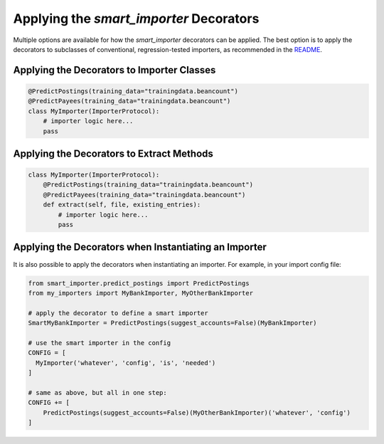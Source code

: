 Applying the `smart_importer` Decorators
========================================

Multiple options are available for how the `smart_importer` decorators can be applied.
The best option is to apply the decorators to subclasses of conventional, regression-tested importers,
as recommended in the `README <../README.rst>`__.


Applying the Decorators to Importer Classes
~~~~~~~~~~~~~~~~~~~~~~~~~~~~~~~~~~~~~~~~~~~

.. code:: python

    @PredictPostings(training_data="trainingdata.beancount")
    @PredictPayees(training_data="trainingdata.beancount")
    class MyImporter(ImporterProtocol):
        # importer logic here...
        pass


Applying the Decorators to Extract Methods
~~~~~~~~~~~~~~~~~~~~~~~~~~~~~~~~~~~~~~~~~~

.. code:: python

    class MyImporter(ImporterProtocol):
        @PredictPostings(training_data="trainingdata.beancount")
        @PredictPayees(training_data="trainingdata.beancount")
        def extract(self, file, existing_entries):
            # importer logic here...
            pass


Applying the Decorators when Instantiating an Importer
~~~~~~~~~~~~~~~~~~~~~~~~~~~~~~~~~~~~~~~~~~~~~~~~~~~~~~

It is also possible to apply the decorators when instantiating an importer.
For example, in your import config file:


.. code:: python

    from smart_importer.predict_postings import PredictPostings
    from my_importers import MyBankImporter, MyOtherBankImporter

    # apply the decorator to define a smart importer
    SmartMyBankImporter = PredictPostings(suggest_accounts=False)(MyBankImporter)

    # use the smart importer in the config
    CONFIG = [
      MyImporter('whatever', 'config', 'is', 'needed')
    ]

    # same as above, but all in one step:
    CONFIG += [
        PredictPostings(suggest_accounts=False)(MyOtherBankImporter)('whatever', 'config')
    ]
